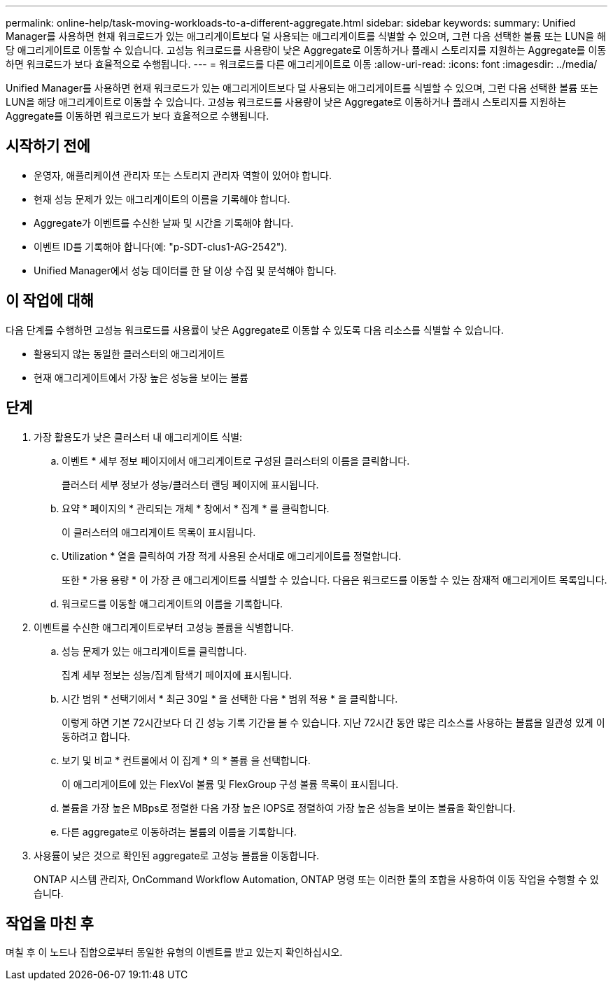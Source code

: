 ---
permalink: online-help/task-moving-workloads-to-a-different-aggregate.html 
sidebar: sidebar 
keywords:  
summary: Unified Manager를 사용하면 현재 워크로드가 있는 애그리게이트보다 덜 사용되는 애그리게이트를 식별할 수 있으며, 그런 다음 선택한 볼륨 또는 LUN을 해당 애그리게이트로 이동할 수 있습니다. 고성능 워크로드를 사용량이 낮은 Aggregate로 이동하거나 플래시 스토리지를 지원하는 Aggregate를 이동하면 워크로드가 보다 효율적으로 수행됩니다. 
---
= 워크로드를 다른 애그리게이트로 이동
:allow-uri-read: 
:icons: font
:imagesdir: ../media/


[role="lead"]
Unified Manager를 사용하면 현재 워크로드가 있는 애그리게이트보다 덜 사용되는 애그리게이트를 식별할 수 있으며, 그런 다음 선택한 볼륨 또는 LUN을 해당 애그리게이트로 이동할 수 있습니다. 고성능 워크로드를 사용량이 낮은 Aggregate로 이동하거나 플래시 스토리지를 지원하는 Aggregate를 이동하면 워크로드가 보다 효율적으로 수행됩니다.



== 시작하기 전에

* 운영자, 애플리케이션 관리자 또는 스토리지 관리자 역할이 있어야 합니다.
* 현재 성능 문제가 있는 애그리게이트의 이름을 기록해야 합니다.
* Aggregate가 이벤트를 수신한 날짜 및 시간을 기록해야 합니다.
* 이벤트 ID를 기록해야 합니다(예: "p-SDT-clus1-AG-2542").
* Unified Manager에서 성능 데이터를 한 달 이상 수집 및 분석해야 합니다.




== 이 작업에 대해

다음 단계를 수행하면 고성능 워크로드를 사용률이 낮은 Aggregate로 이동할 수 있도록 다음 리소스를 식별할 수 있습니다.

* 활용되지 않는 동일한 클러스터의 애그리게이트
* 현재 애그리게이트에서 가장 높은 성능을 보이는 볼륨




== 단계

. 가장 활용도가 낮은 클러스터 내 애그리게이트 식별:
+
.. 이벤트 * 세부 정보 페이지에서 애그리게이트로 구성된 클러스터의 이름을 클릭합니다.
+
클러스터 세부 정보가 성능/클러스터 랜딩 페이지에 표시됩니다.

.. 요약 * 페이지의 * 관리되는 개체 * 창에서 * 집계 * 를 클릭합니다.
+
이 클러스터의 애그리게이트 목록이 표시됩니다.

.. Utilization * 열을 클릭하여 가장 적게 사용된 순서대로 애그리게이트를 정렬합니다.
+
또한 * 가용 용량 * 이 가장 큰 애그리게이트를 식별할 수 있습니다. 다음은 워크로드를 이동할 수 있는 잠재적 애그리게이트 목록입니다.

.. 워크로드를 이동할 애그리게이트의 이름을 기록합니다.


. 이벤트를 수신한 애그리게이트로부터 고성능 볼륨을 식별합니다.
+
.. 성능 문제가 있는 애그리게이트를 클릭합니다.
+
집계 세부 정보는 성능/집계 탐색기 페이지에 표시됩니다.

.. 시간 범위 * 선택기에서 * 최근 30일 * 을 선택한 다음 * 범위 적용 * 을 클릭합니다.
+
이렇게 하면 기본 72시간보다 더 긴 성능 기록 기간을 볼 수 있습니다. 지난 72시간 동안 많은 리소스를 사용하는 볼륨을 일관성 있게 이동하려고 합니다.

.. 보기 및 비교 * 컨트롤에서 이 집계 * 의 * 볼륨 을 선택합니다.
+
이 애그리게이트에 있는 FlexVol 볼륨 및 FlexGroup 구성 볼륨 목록이 표시됩니다.

.. 볼륨을 가장 높은 MBps로 정렬한 다음 가장 높은 IOPS로 정렬하여 가장 높은 성능을 보이는 볼륨을 확인합니다.
.. 다른 aggregate로 이동하려는 볼륨의 이름을 기록합니다.


. 사용률이 낮은 것으로 확인된 aggregate로 고성능 볼륨을 이동합니다.
+
ONTAP 시스템 관리자, OnCommand Workflow Automation, ONTAP 명령 또는 이러한 툴의 조합을 사용하여 이동 작업을 수행할 수 있습니다.





== 작업을 마친 후

며칠 후 이 노드나 집합으로부터 동일한 유형의 이벤트를 받고 있는지 확인하십시오.
